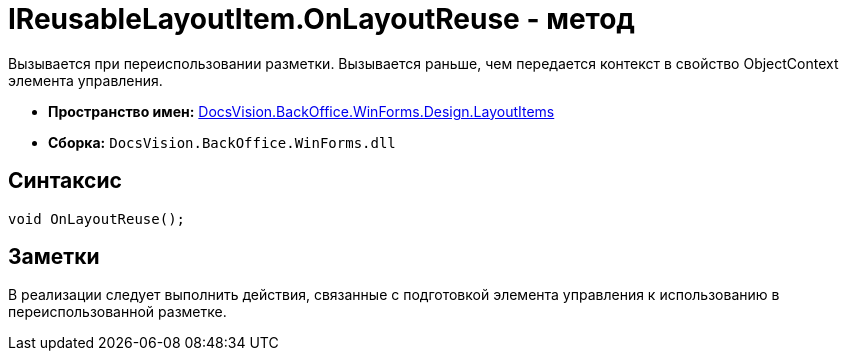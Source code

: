 = IReusableLayoutItem.OnLayoutReuse - метод

Вызывается при переиспользовании разметки. Вызывается раньше, чем передается контекст в свойство [.keyword .apiname]#ObjectContext# элемента управления.

* *Пространство имен:* xref:api/DocsVision/BackOffice/WinForms/Design/LayoutItems/LayoutItems_NS.adoc[DocsVision.BackOffice.WinForms.Design.LayoutItems]
* *Сборка:* `DocsVision.BackOffice.WinForms.dll`

== Синтаксис

[source,csharp]
----
void OnLayoutReuse();
----

== Заметки

В реализации следует выполнить действия, связанные с подготовкой элемента управления к использованию в переиспользованной разметке.
